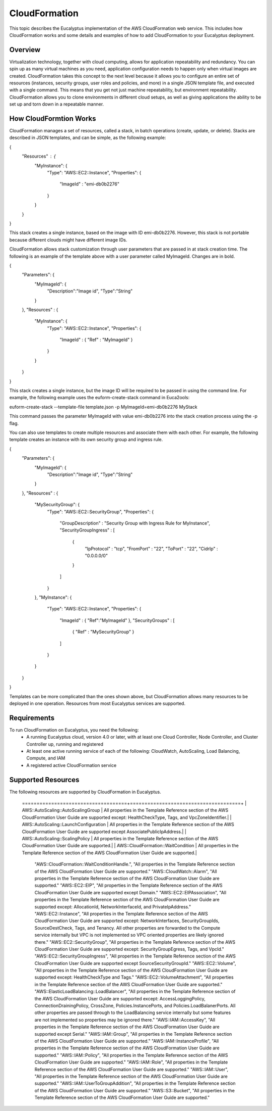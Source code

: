 ==============
CloudFormation
==============

This topic describes the Eucalyptus implementation of the AWS CloudFormation web service. This includes how CloudFormation works and some details and examples of how to add CloudFormation to your Eucalyptus deployment.

Overview
________
Virtualization technology, together with cloud computing, allows for application repeatability and redundancy. You can spin up as many virtual machines as you need, application configuration needs to happen only when virtual images are created. CloudFormation takes this concept to the next level because it allows you to configure an entire set of resources (instances, security groups, user roles and policies, and more) in a single JSON template file, and executed with a single command. This means that you get not just machine repeatability, but environment repeatability. CloudFormation allows you to clone environments in different cloud setups, as well as giving applications the ability to be set up and torn down in a repeatable manner.

How CloudFormtion Works
_______________________
CloudFormation manages a set of resources, called a stack, in batch operations (create, update, or delete). Stacks are described in JSON templates, and can be simple, as the following example:

..  codeblock:: javascript
{
  "Resources" : {
    "MyInstance": {
      "Type": "AWS::EC2::Instance",
      "Properties": {
        "ImageId" : "emi-db0b2276"
      }
    }
  }
}

This stack creates a single instance, based on the image with ID emi-db0b2276. However, this stack is not portable because different clouds might have different image IDs.

CloudFormation allows stack customization through user parameters that are passed in at stack creation time. The following is an example of the template above with a user parameter called MyImageId. Changes are in bold.

.. codeblock:: javascript
{
  "Parameters": {
    "MyImageId": {
      "Description":"Image id",
      "Type":"String"
    }
  },
  "Resources" : {
    "MyInstance": {
      "Type": "AWS::EC2::Instance",
      "Properties": {
        "ImageId" : { "Ref" : "MyImageId" }
      }
    }
  }
}

This stack creates a single instance, but the image ID will be required to be passed in using the command line. For example, the following example uses the euform-create-stack command in Euca2ools:

.. code-block::
euform-create-stack --template-file template.json -p MyImageId=emi-db0b2276 MyStack

This command passes the parameter MyImageId with value emi-db0b2276 into the stack creation process using the -p flag.

You can also use templates to create multiple resources and associate them with each other. For example, the following template creates an instance with its own security group and ingress rule.

.. codeblock:: javascript
{
  "Parameters": {
    "MyImageId": {
      "Description":"Image id",
      "Type":"String"
    }
  },
  "Resources" : {
    "MySecurityGroup": {
      "Type": "AWS::EC2::SecurityGroup",
      "Properties": {
        "GroupDescription" : "Security Group with Ingress Rule for MyInstance",
        "SecurityGroupIngress" : [
          {
            "IpProtocol" : "tcp",
            "FromPort" : "22",
            "ToPort" : "22",
            "CidrIp" : "0.0.0.0/0"
          }
        ]
      }
    },
    "MyInstance": {
      "Type": "AWS::EC2::Instance",
      "Properties": {
        "ImageId" : { "Ref":"MyImageId" },
        "SecurityGroups" : [ 
          { "Ref" : "MySecurityGroup" } 
        ]
      }
    }
  }
}

Templates can be more complicated than the ones shown above, but CloudFormation allows many resources to be deployed in one operation. Resources from most Eucalyptus services are supported.

Requirements
____________

To run CloudFormation on Eucalyptus, you need the following:
  * A running Eucalyptus cloud, version 4.0 or later, with at least one Cloud Controller, Node Controller, and Cluster Controller up, running and registered
  * At least one active running service of each of the following: CloudWatch, AutoScaling, Load Balancing, Compute, and IAM
  * A registered active CloudFormation service
  
Supported Resources
___________________
The following resources are supported by CloudFormation in Eucalyptus.

  +-----------------------------------+--------------------------------------------------------------------------+
  | Resource                          | Description |
  ====================================+======================================+
  | AWS::AutoScaling::AutoScalingGroup | All properties in the Template Reference section of the AWS CloudFormation User Guide are supported except: HealthCheckType, Tags, and VpcZoneIdentifier.|
  | AWS::AutoScaling::LaunchConfiguration | All properties in the Template Reference section of the AWS CloudFormation User Guide are supported except AssociatePublicIpAddress.|
  | AWS::AutoScaling::ScalingPolicy | All properties in the Template Reference section of the AWS CloudFormation User Guide are supported.|
  | AWS::CloudFormation::WaitCondition | All properties in the Template Reference section of the AWS CloudFormation User Guide are supported.|
    "AWS::CloudFormation::WaitConditionHandle.", "All properties in the Template Reference section of the AWS CloudFormation User Guide are supported."
    "AWS::CloudWatch::Alarm", "All properties in the Template Reference section of the AWS CloudFormation User Guide are supported."
    "AWS::EC2::EIP", "All properties in the Template Reference section of the AWS CloudFormation User Guide are supported except Domain."
    "AWS::EC2::EIPAssociation", "All properties in the Template Reference section of the AWS CloudFormation User Guide are supported except: AllocationId, NetworkInterfaceId, and PrivateIpAddress."
    "AWS::EC2::Instance", "All properties in the Template Reference section of the AWS CloudFormation User Guide are supported except: NetworkInterfaces, SecurityGroupIds, SourceDestCheck, Tags, and Tenancy. All other properties are forwarded to the Compute service internally but VPC is not implemented so VPC oriented properties are likely ignored there."
    "AWS::EC2::SecurityGroup", "All properties in the Template Reference section of the AWS CloudFormation User Guide are supported except: SecurityGroupEgress, Tags, and VpcId."
    "AWS::EC2::SecurityGroupIngress", "All properties in the Template Reference section of the AWS CloudFormation User Guide are supported except SourceSecurityGroupId."
    "AWS::EC2::Volume", "All properties in the Template Reference section of the AWS CloudFormation User Guide are supported except: HealthCheckType and Tags."
    "AWS::EC2::VolumeAttachment", "All properties in the Template Reference section of the AWS CloudFormation User Guide are supported."
    "AWS::ElasticLoadBalancing::LoadBalancer", "All properties in the Template Reference section of the AWS CloudFormation User Guide are supported except: AccessLoggingPolicy, ConnectionDrainingPolicy, CrossZone, Policies.InstancePorts, and Policies.LoadBalanerPorts. All other properties are passed through to the LoadBalancing service internally but some features are not implemented so properties may be ignored there."
    "AWS::IAM::AccessKey", "All properties in the Template Reference section of the AWS CloudFormation User Guide are supported except Serial."
    "AWS::IAM::Group", "All properties in the Template Reference section of the AWS CloudFormation User Guide are supported."
    "AWS::IAM::InstanceProfile", "All properties in the Template Reference section of the AWS CloudFormation User Guide are supported."
    "AWS::IAM::Policy", "All properties in the Template Reference section of the AWS CloudFormation User Guide are supported."
    "AWS::IAM::Role", "All properties in the Template Reference section of the AWS CloudFormation User Guide are supported."
    "AWS::IAM::User", "All properties in the Template Reference section of the AWS CloudFormation User Guide are supported."
    "AWS::IAM::UserToGroupAddition", "All properties in the Template Reference section of the AWS CloudFormation User Guide are supported."
    "AWS::S3::Bucket", "All properties in the Template Reference section of the AWS CloudFormation User Guide are supported."
